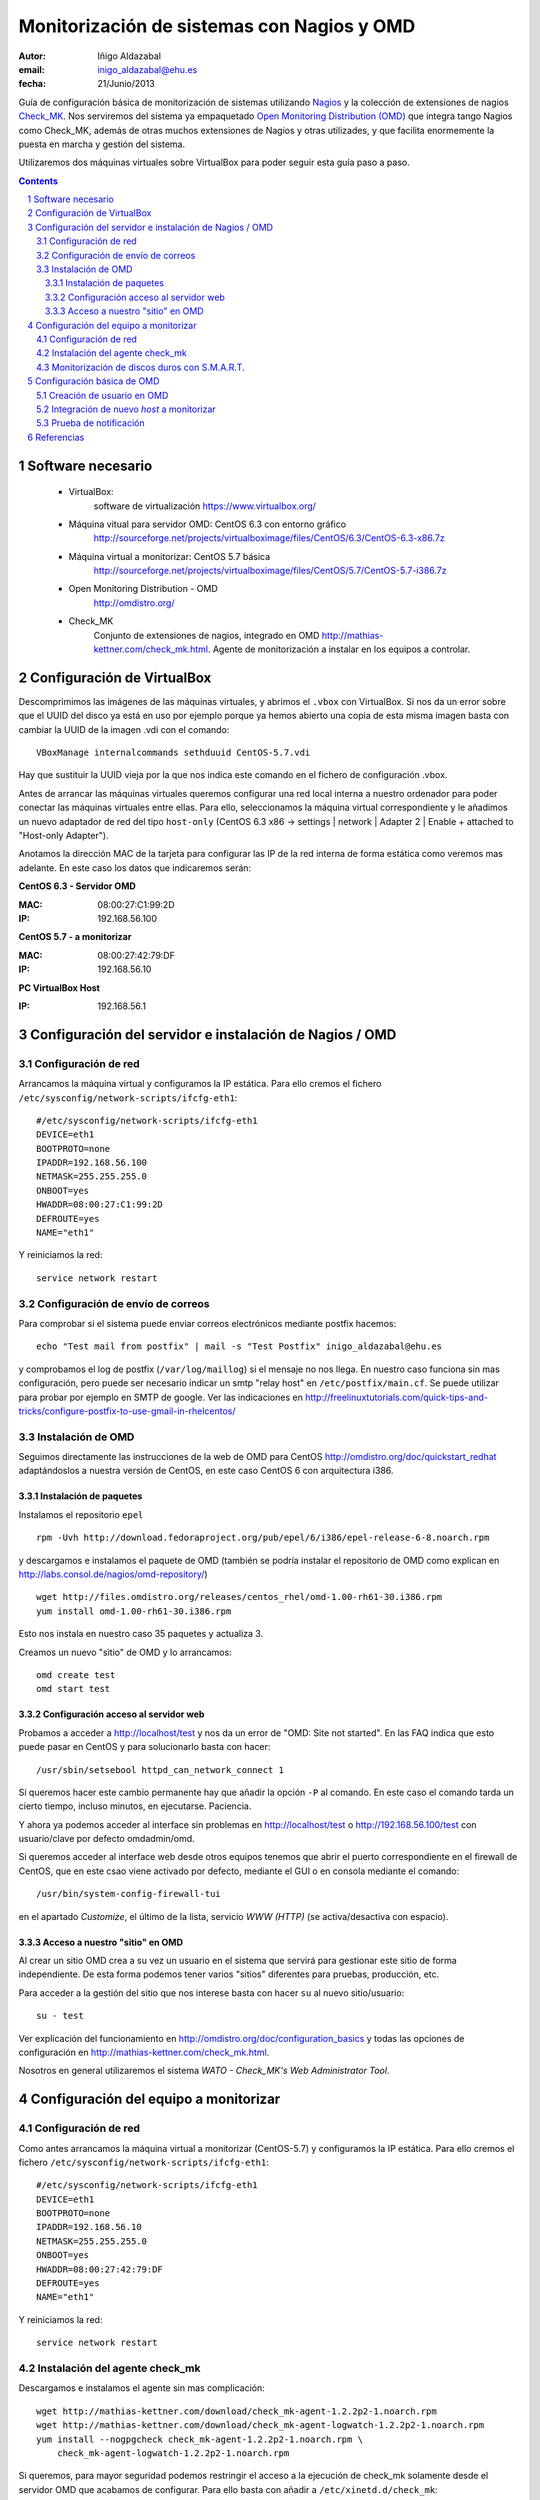 *******************************************
Monitorización de sistemas con Nagios y OMD
*******************************************

:Autor: Iñigo Aldazabal
:email: inigo_aldazabal@ehu.es
:fecha: 21/Junio/2013


Guía de configuración básica de monitorización de sistemas utilizando `Nagios`_
y la colección de extensiones de nagios `Check_MK`_. Nos serviremos del sistema ya empaquetado `Open
Monitoring Distribution (OMD)`_ que integra tango Nagios como Check_MK, además
de otras muchos extensiones de Nagios y otras utilizades, y que facilita enormemente la
puesta en marcha y gestión del sistema.

Utilizaremos dos máquinas virtuales sobre VirtualBox para poder seguir esta
guía paso a paso.

.. _`Nagios`: http://www.Nagios.org/
.. _`check_mk`: http://mathias-kettner.com/check_mk.html
.. _`Open Monitoring Distribution (OMD)`: http://omdistro.org/

.. .. header:: ###Section###
.. footer:: ###Page###
.. contents::
.. section-numbering::

.. y esto es un comentario. Orden #=-~


Software necesario
==================

 * VirtualBox:
    software de virtualización https://www.virtualbox.org/

 * Máquina vitual para servidor OMD: CentOS 6.3 con entorno gráfico
    http://sourceforge.net/projects/virtualboximage/files/CentOS/6.3/CentOS-6.3-x86.7z

 * Máquina virtual a monitorizar: CentOS 5.7 básica
    http://sourceforge.net/projects/virtualboximage/files/CentOS/5.7/CentOS-5.7-i386.7z

 * Open Monitoring Distribution - OMD 
    http://omdistro.org/

 * Check_MK 
    Conjunto de extensiones de nagios, integrado en OMD
    http://mathias-kettner.com/check_mk.html. Agente de monitorización a instalar en los equipos
    a controlar.



Configuración de VirtualBox
===========================

Descomprimimos las imágenes de las máquinas virtuales, y abrimos el ``.vbox``
con VirtualBox. Si nos da un error sobre que el UUID del disco ya está en uso
por ejemplo porque ya hemos abierto una copia de esta misma imagen basta con
cambiar la UUID de la imagen .vdi con el comando::

    VBoxManage internalcommands sethduuid CentOS-5.7.vdi

Hay que sustituir la UUID vieja por la que nos indica este comando en el
fichero de configuración .vbox.

Antes de arrancar las máquinas virtuales queremos configurar
una red local interna a nuestro ordenador para poder conectar las máquinas
virtuales entre ellas. Para ello, seleccionamos la máquina virtual
correspondiente y le añadimos un nuevo adaptador de red del tipo ``host-only``
(CentOS 6.3 x86 -> settings | network | Adapter 2 | Enable + attached to "Host-only Adapter").

Anotamos la dirección MAC de la tarjeta para configurar las IP de la red
interna de forma estática como veremos mas adelante. En este caso los datos que
indicaremos serán:

**CentOS 6.3 - Servidor OMD**

:MAC: 08:00:27:C1:99:2D
:IP:  192.168.56.100


**CentOS 5.7 - a monitorizar**

:MAC: 08:00:27:42:79:DF
:IP:  192.168.56.10


**PC VirtualBox Host**

:IP: 192.168.56.1


Configuración del servidor e instalación de  Nagios / OMD
=========================================================

Configuración de red
--------------------

Arrancamos la máquina virtual y configuramos la IP estática. Para ello cremos el fichero ``/etc/sysconfig/network-scripts/ifcfg-eth1``::

    #/etc/sysconfig/network-scripts/ifcfg-eth1
    DEVICE=eth1
    BOOTPROTO=none
    IPADDR=192.168.56.100
    NETMASK=255.255.255.0
    ONBOOT=yes
    HWADDR=08:00:27:C1:99:2D
    DEFROUTE=yes
    NAME="eth1"

Y reiniciamos la red::

    service network restart


Configuración de envío de correos 
---------------------------------

Para comprobar si el sistema puede enviar correos electrónicos mediante postfix hacemos::

    echo "Test mail from postfix" | mail -s "Test Postfix" inigo_aldazabal@ehu.es

y comprobamos el log de postfix (``/var/log/maillog``) si el mensaje no nos
llega. En nuestro caso funciona sin mas configuración, pero puede ser necesario
indicar un smtp "relay host" en ``/etc/postfix/main.cf``. Se puede utilizar
para probar por ejemplo en SMTP de google. Ver las indicaciones en http://freelinuxtutorials.com/quick-tips-and-tricks/configure-postfix-to-use-gmail-in-rhelcentos/


Instalación de OMD
------------------

Seguimos directamente las instrucciones de la web de OMD para CentOS http://omdistro.org/doc/quickstart_redhat adaptándoslos a nuestra versión de CentOS, en este caso CentOS 6 con arquitectura i386.


Instalación de paquetes
~~~~~~~~~~~~~~~~~~~~~~~

Instalamos el repositorio ``epel`` ::

    rpm -Uvh http://download.fedoraproject.org/pub/epel/6/i386/epel-release-6-8.noarch.rpm

y descargamos e instalamos el paquete de OMD (también se podría instalar el
repositorio de OMD como explican en
http://labs.consol.de/nagios/omd-repository/) ::

    wget http://files.omdistro.org/releases/centos_rhel/omd-1.00-rh61-30.i386.rpm
    yum install omd-1.00-rh61-30.i386.rpm

Esto nos instala en nuestro caso 35 paquetes y actualiza 3.


Creamos un nuevo "sitio" de OMD y lo arrancamos::

    omd create test
    omd start test


Configuración acceso al servidor web
~~~~~~~~~~~~~~~~~~~~~~~~~~~~~~~~~~~~

Probamos a acceder a http://localhost/test y nos da un error de "OMD: Site not
started". En las FAQ indica que esto puede pasar en CentOS y para solucionarlo
basta con hacer::

    /usr/sbin/setsebool httpd_can_network_connect 1

Si queremos hacer este cambio permanente hay que añadir la opción ``-P`` al
comando. En este caso el comando tarda un cierto tiempo, incluso minutos, en ejecutarse. Paciencia.

Y ahora ya podemos acceder al interface sin problemas en http://localhost/test o
http://192.168.56.100/test con usuario/clave por defecto omdadmin/omd.


Si queremos acceder al interface web desde otros equipos tenemos que abrir el
puerto correspondiente en el firewall de CentOS, que en este csao viene
activado por defecto, mediante el GUI o en consola mediante el comando::

    /usr/bin/system-config-firewall-tui

en el apartado *Customize*, el último de la lista, servicio *WWW (HTTP)* (se
activa/desactiva con espacio).


Acceso a nuestro "sitio" en OMD
~~~~~~~~~~~~~~~~~~~~~~~~~~~~~~~

Al crear un sitio OMD crea a su vez un usuario en el sistema que servirá para gestionar este
sitio de forma independiente. De esta forma podemos tener varios "sitios" diferentes
para pruebas, producción, etc.

Para acceder a la gestión del sitio que nos interese basta con hacer ``su``  al nuevo sitio/usuario::

    su - test

Ver explicación del funcionamiento en http://omdistro.org/doc/configuration_basics y todas las opciones de configuración en  http://mathias-kettner.com/check_mk.html.


Nosotros en general utilizaremos el sistema *WATO - Check_MK's Web Administrator
Tool*.


Configuración del equipo a monitorizar
======================================

Configuración de red
--------------------

Como antes arrancamos la máquina virtual a monitorizar (CentOS-5.7) y configuramos la IP estática. Para ello cremos el fichero ``/etc/sysconfig/network-scripts/ifcfg-eth1``::

    #/etc/sysconfig/network-scripts/ifcfg-eth1
    DEVICE=eth1
    BOOTPROTO=none
    IPADDR=192.168.56.10
    NETMASK=255.255.255.0
    ONBOOT=yes
    HWADDR=08:00:27:42:79:DF
    DEFROUTE=yes
    NAME="eth1"

Y reiniciamos la red::

    service network restart


Instalación del agente check_mk
-------------------------------

Descargamos e instalamos el agente sin mas complicación::

    wget http://mathias-kettner.com/download/check_mk-agent-1.2.2p2-1.noarch.rpm
    wget http://mathias-kettner.com/download/check_mk-agent-logwatch-1.2.2p2-1.noarch.rpm
    yum install --nogpgcheck check_mk-agent-1.2.2p2-1.noarch.rpm \
        check_mk-agent-logwatch-1.2.2p2-1.noarch.rpm

Si queremos, para mayor seguridad podemos restringir el acceso a la ejecución de check_mk solamente desde el servidor
OMD que acabamos de configurar. Para ello basta con añadir a ``/etc/xinetd.d/check_mk``::

    $> vim /etc/xinetc.d/check_mk
    ...
    only_from = 192.168.56.100
    ...

y recargamos la configuración de ``xinetd``::

    $>/etc/init.d/xinetd reload


Monitorización de discos duros con S.M.A.R.T.
---------------------------------------------

Si monitorizamos un host "real" (i.e. **no** una máquina virtual) nos
interesará monitorizar el estado de sus discos duros. Check_mk no busca el
check de S.M.A.R.T. al hacer el inventario y tenemos que explícitamente
instalar el plugin que el propio check_mk nos deja en el servidor de
monitorización.

El plugin se denomina ``smart`` y se encuantra en el servidor de monitorización
en ``~/share/check_mk/agents/plugins/smart``. Hay que copiarlo desde el propio servidor al sistema a monitorizar
al directorio de plugins de check_mk, ``/usr/lib/check_mk_agent/plugins/``. 

Si estamos en el servidor como el usuario regular ``test`` en este caso basta
con::

    # su - test
    # scp ~/share/check_mk/agents/plugins/smart  \
          user@remote-host:/usr/lib/check_mk_agent/plugins/smart

Si todavía no hemos realizado el inventario inicial de este host (ver siguiente
apartado) e instalamos el plugin antes de hacerlo, los chequeos correspondientes 
aparecerán directamente al realizarlo. Veremos dos por cada disco: uno para la temperatura y otro para 
el estado de S.M.A.R.T. Si el inventario estaba ya realizado previamente  basta con rehacerlo 
veremos como aparecen los nuevo chequeos.

.. note::

    Al rehacer el inventario de un equipo los chequeos que ya estaban
    inventariados previamente conservan todo el historial, gráficas, etc.



Configuración básica de OMD
===========================

En general realizaremos la configuración a través del interface gráfico *"Multisite"* que forma 
parte del paquete Check_MK. Concretamente utilizaremos el *"WATO - Check_MK's Web Administration Tool"*.

En primer lugar configuraremos un usuario para que reciba las alertas, y tras
ello añadiremos los equipos a monitorizar.


Creación de usuario en OMD
--------------------------

Vamos a **WATO-Configuration | Users & Contacts | New User** asegurándonos de
añadirlo a un *contact group* en este caso solo hay uno, *everybody*, y de
marcar *enable notifications* para poder recibir notificaciones.

Guardamos los cambios (*save* en la parte inferior) y vemos que en la ventana
principal de *Users & Contacts* aparece una indicación de que hay un cambio
respecto a la configuración guardada (parte superior izquierda, *1 Changes*).
Pinchamos donde pone *1 Changes* y luego en *Activate Changes* para propagar
los cambios.


Integración de nuevo *host* a monitorizar
------------------------------------------

Antes de añadir un nuevo equipo, si se trata de un ordenador en el cual tenemos
que instalar el agente de check_mk, éste lo tenemos que instalar *antes* de
realizar el inventario en check_mk, tal y como ya lo hemos indicado
previemente.

Para añadir el nuevo host vamos a **WATO-Configuration | Hosts & Folders |
Create new host**. Ahí solo añadimos el *Hostname* (indicamos la IP),
*Permissions* (grupo *Everybody*) y *Alias* (CentOS5.7-VM). Pinchamos en *Save
& go to Services* y alli seleccionamos / desseleccionamos los checks que nos 
interesa monitorizar. Le damos a *Save manual check configuration* y de nuevo 
activamos los cambios que se muestran pendientes como hicimos al crear un
usuario.

Si ahora vamos a la página principal del interface de check_mk (**Views |
Dashboards |  Main Overview**) vemos que ya tenemos un host monitorizado y en
este caso 19 servicios.

.. note::

    Resulta conveniente utilizar el propio servidor OMD para que se monitorice a si mismo. Para
    ello basta con instalar el agente de Check_MK en el servidor y añadir el host *localhost* en WATO.



Prueba de notificación
----------------------

Seleccionamos cualquier servicio, por ejemplo *CPU utilization* y le damos al
icono del martillo para ejecutar comandos sobre el servicio. Se nos despliegan
varios menús y vamos a **Various Commands | Fake check results** y le damos a
*Critical*. Confirmamos y vemos en el *Main Overview* y en otras páginas que
efectivamente el servicio aparece como crítico durante un rato (hasta el
siguiente check).

Efectivamente nos llega un correo con el aviso del fallo, y otro con la
recuperacíon del fallo.


Referencias
===========

**Máquinas virtuales**

 * Oracle VirtualBox, sistema de virtualización multiplataforma: https://www.virtualbox.org/

 * Máquinas virtuales preparadas con instalaciones de CentOS para VirtualBox: http://virtualboxes.org/images/centos/  

**Nagios**

 * Web: http://www.nagios.org/
 
 * Documentación oficial: http://nagios.sourceforge.net/docs/nagioscore/3/en/toc.html

 * Nagios Exchange: repositorio de chequeos y extensiones http://exchange.nagios.org/

 * *"Building a Monitoring Infrastructure With Nagios"*, David Josephsen, Prentice Hall 2007


**Check_MK**

 * Web: http://mathias-kettner.com/check_mk.html

 * Documentación oficial: http://mathias-kettner.com/checkmk.html


**OMD**

 * Web: http://omdistro.org/

